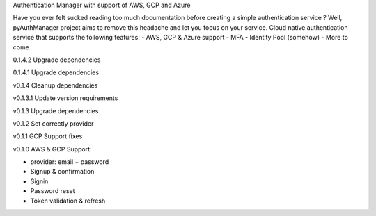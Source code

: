 Authentication Manager with support of AWS, GCP and Azure

Have you ever felt sucked reading too much documentation before creating a simple authentication service ?
Well, pyAuthManager project aims to remove this headache and let you focus on your service.
Cloud native authentication service that supports the following features:
- AWS, GCP & Azure support
- MFA
- Identity Pool (somehow)
- More to come

0.1.4.2
Upgrade dependencies

0.1.4.1
Upgrade dependencies

v0.1.4
Cleanup dependencies

v0.1.3.1
Update version requirements

v0.1.3
Upgrade dependencies

v0.1.2
Set correctly provider

v0.1.1
GCP Support fixes

v0.1.0
AWS & GCP Support:

* provider: email + password

* Signup & confirmation

* Signin

* Password reset

* Token validation & refresh
